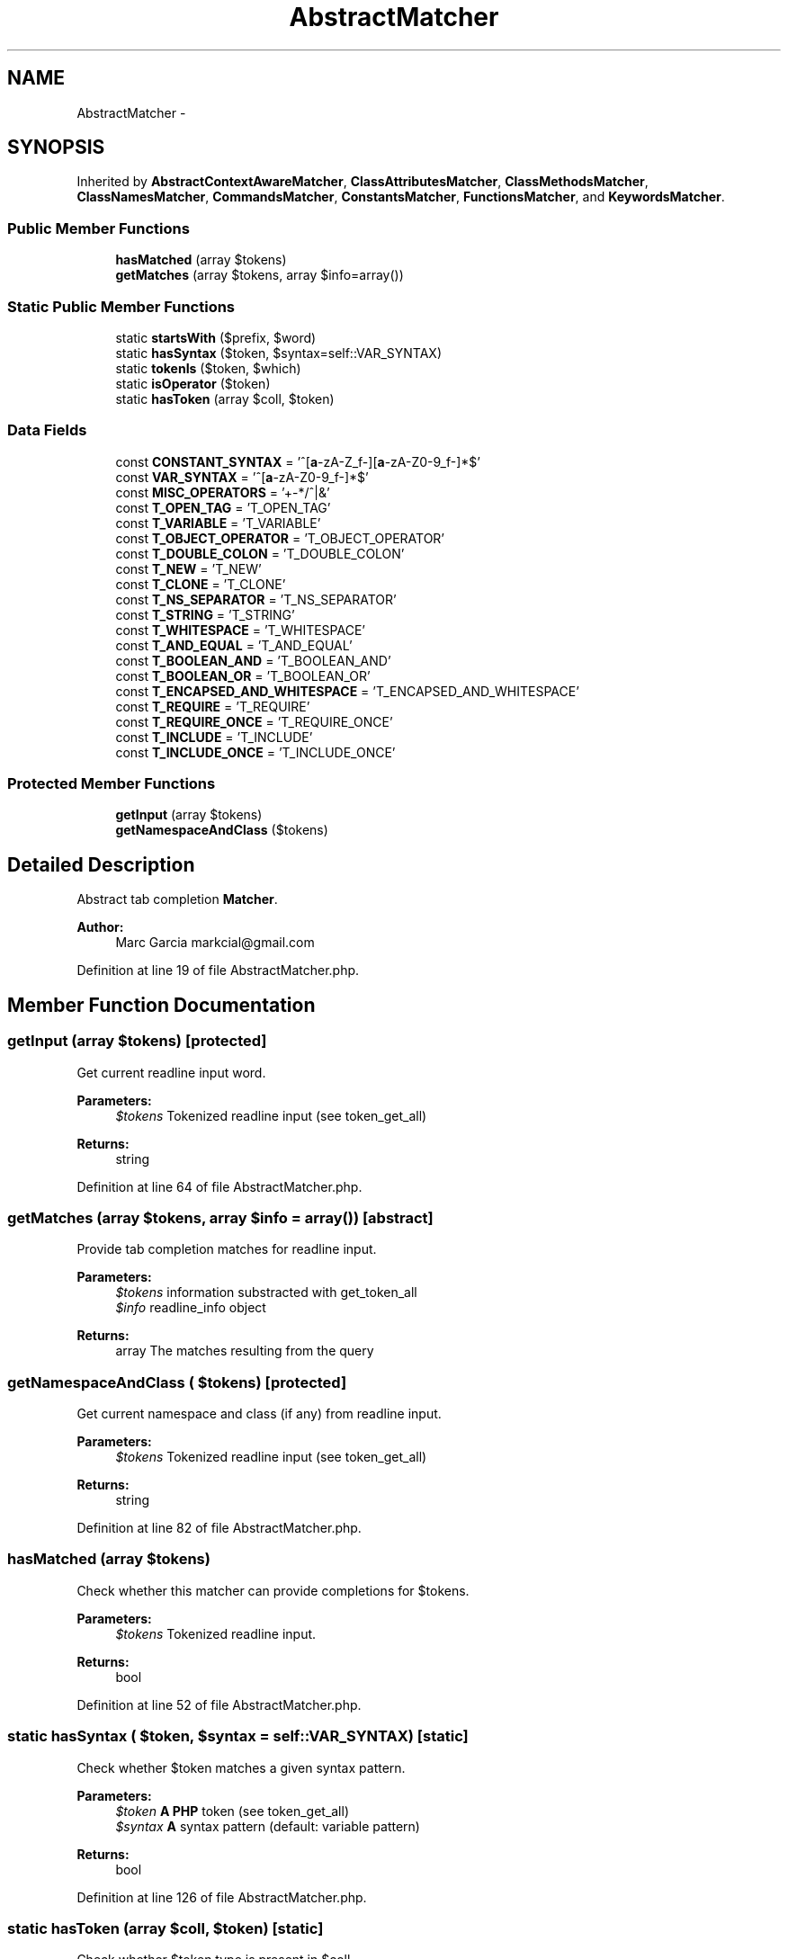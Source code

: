 .TH "AbstractMatcher" 3 "Tue Apr 14 2015" "Version 1.0" "VirtualSCADA" \" -*- nroff -*-
.ad l
.nh
.SH NAME
AbstractMatcher \- 
.SH SYNOPSIS
.br
.PP
.PP
Inherited by \fBAbstractContextAwareMatcher\fP, \fBClassAttributesMatcher\fP, \fBClassMethodsMatcher\fP, \fBClassNamesMatcher\fP, \fBCommandsMatcher\fP, \fBConstantsMatcher\fP, \fBFunctionsMatcher\fP, and \fBKeywordsMatcher\fP\&.
.SS "Public Member Functions"

.in +1c
.ti -1c
.RI "\fBhasMatched\fP (array $tokens)"
.br
.ti -1c
.RI "\fBgetMatches\fP (array $tokens, array $info=array())"
.br
.in -1c
.SS "Static Public Member Functions"

.in +1c
.ti -1c
.RI "static \fBstartsWith\fP ($prefix, $word)"
.br
.ti -1c
.RI "static \fBhasSyntax\fP ($token, $syntax=self::VAR_SYNTAX)"
.br
.ti -1c
.RI "static \fBtokenIs\fP ($token, $which)"
.br
.ti -1c
.RI "static \fBisOperator\fP ($token)"
.br
.ti -1c
.RI "static \fBhasToken\fP (array $coll, $token)"
.br
.in -1c
.SS "Data Fields"

.in +1c
.ti -1c
.RI "const \fBCONSTANT_SYNTAX\fP = '^[\fBa\fP-zA-Z_\\x7f-\\xff][\fBa\fP-zA-Z0-9_\\x7f-\\xff]*$'"
.br
.ti -1c
.RI "const \fBVAR_SYNTAX\fP = '^\\$[\fBa\fP-zA-Z_\\x7f-\\xff][\fBa\fP-zA-Z0-9_\\x7f-\\xff]*$'"
.br
.ti -1c
.RI "const \fBMISC_OPERATORS\fP = '+-*/^|&'"
.br
.ti -1c
.RI "const \fBT_OPEN_TAG\fP = 'T_OPEN_TAG'"
.br
.ti -1c
.RI "const \fBT_VARIABLE\fP = 'T_VARIABLE'"
.br
.ti -1c
.RI "const \fBT_OBJECT_OPERATOR\fP = 'T_OBJECT_OPERATOR'"
.br
.ti -1c
.RI "const \fBT_DOUBLE_COLON\fP = 'T_DOUBLE_COLON'"
.br
.ti -1c
.RI "const \fBT_NEW\fP = 'T_NEW'"
.br
.ti -1c
.RI "const \fBT_CLONE\fP = 'T_CLONE'"
.br
.ti -1c
.RI "const \fBT_NS_SEPARATOR\fP = 'T_NS_SEPARATOR'"
.br
.ti -1c
.RI "const \fBT_STRING\fP = 'T_STRING'"
.br
.ti -1c
.RI "const \fBT_WHITESPACE\fP = 'T_WHITESPACE'"
.br
.ti -1c
.RI "const \fBT_AND_EQUAL\fP = 'T_AND_EQUAL'"
.br
.ti -1c
.RI "const \fBT_BOOLEAN_AND\fP = 'T_BOOLEAN_AND'"
.br
.ti -1c
.RI "const \fBT_BOOLEAN_OR\fP = 'T_BOOLEAN_OR'"
.br
.ti -1c
.RI "const \fBT_ENCAPSED_AND_WHITESPACE\fP = 'T_ENCAPSED_AND_WHITESPACE'"
.br
.ti -1c
.RI "const \fBT_REQUIRE\fP = 'T_REQUIRE'"
.br
.ti -1c
.RI "const \fBT_REQUIRE_ONCE\fP = 'T_REQUIRE_ONCE'"
.br
.ti -1c
.RI "const \fBT_INCLUDE\fP = 'T_INCLUDE'"
.br
.ti -1c
.RI "const \fBT_INCLUDE_ONCE\fP = 'T_INCLUDE_ONCE'"
.br
.in -1c
.SS "Protected Member Functions"

.in +1c
.ti -1c
.RI "\fBgetInput\fP (array $tokens)"
.br
.ti -1c
.RI "\fBgetNamespaceAndClass\fP ($tokens)"
.br
.in -1c
.SH "Detailed Description"
.PP 
Abstract tab completion \fBMatcher\fP\&.
.PP
\fBAuthor:\fP
.RS 4
Marc Garcia markcial@gmail.com 
.RE
.PP

.PP
Definition at line 19 of file AbstractMatcher\&.php\&.
.SH "Member Function Documentation"
.PP 
.SS "getInput (array $tokens)\fC [protected]\fP"
Get current readline input word\&.
.PP
\fBParameters:\fP
.RS 4
\fI$tokens\fP Tokenized readline input (see token_get_all)
.RE
.PP
\fBReturns:\fP
.RS 4
string 
.RE
.PP

.PP
Definition at line 64 of file AbstractMatcher\&.php\&.
.SS "getMatches (array $tokens, array $info = \fCarray()\fP)\fC [abstract]\fP"
Provide tab completion matches for readline input\&.
.PP
\fBParameters:\fP
.RS 4
\fI$tokens\fP information substracted with get_token_all 
.br
\fI$info\fP readline_info object
.RE
.PP
\fBReturns:\fP
.RS 4
array The matches resulting from the query 
.RE
.PP

.SS "getNamespaceAndClass ( $tokens)\fC [protected]\fP"
Get current namespace and class (if any) from readline input\&.
.PP
\fBParameters:\fP
.RS 4
\fI$tokens\fP Tokenized readline input (see token_get_all)
.RE
.PP
\fBReturns:\fP
.RS 4
string 
.RE
.PP

.PP
Definition at line 82 of file AbstractMatcher\&.php\&.
.SS "hasMatched (array $tokens)"
Check whether this matcher can provide completions for $tokens\&.
.PP
\fBParameters:\fP
.RS 4
\fI$tokens\fP Tokenized readline input\&.
.RE
.PP
\fBReturns:\fP
.RS 4
bool 
.RE
.PP

.PP
Definition at line 52 of file AbstractMatcher\&.php\&.
.SS "static hasSyntax ( $token,  $syntax = \fCself::VAR_SYNTAX\fP)\fC [static]\fP"
Check whether $token matches a given syntax pattern\&.
.PP
\fBParameters:\fP
.RS 4
\fI$token\fP \fBA\fP \fBPHP\fP token (see token_get_all) 
.br
\fI$syntax\fP \fBA\fP syntax pattern (default: variable pattern)
.RE
.PP
\fBReturns:\fP
.RS 4
bool 
.RE
.PP

.PP
Definition at line 126 of file AbstractMatcher\&.php\&.
.SS "static hasToken (array $coll,  $token)\fC [static]\fP"
Check whether $token type is present in $coll\&.
.PP
\fBParameters:\fP
.RS 4
\fI$coll\fP \fBA\fP list of token types 
.br
\fI$token\fP \fBA\fP \fBPHP\fP token (see token_get_all)
.RE
.PP
\fBReturns:\fP
.RS 4
bool 
.RE
.PP

.PP
Definition at line 178 of file AbstractMatcher\&.php\&.
.SS "static isOperator ( $token)\fC [static]\fP"
Check whether $token is an operator\&.
.PP
\fBParameters:\fP
.RS 4
\fI$token\fP \fBA\fP \fBPHP\fP token (see token_get_all)
.RE
.PP
\fBReturns:\fP
.RS 4
bool 
.RE
.PP

.PP
Definition at line 161 of file AbstractMatcher\&.php\&.
.SS "static startsWith ( $prefix,  $word)\fC [static]\fP"
Check whether $word starts with $prefix\&.
.PP
\fBParameters:\fP
.RS 4
\fI$prefix\fP 
.br
\fI$word\fP 
.RE
.PP
\fBReturns:\fP
.RS 4
bool 
.RE
.PP

.PP
Definition at line 113 of file AbstractMatcher\&.php\&.
.SS "static tokenIs ( $token,  $which)\fC [static]\fP"
Check whether $token type is $which\&.
.PP
\fBParameters:\fP
.RS 4
\fI$which\fP \fBA\fP \fBPHP\fP token type 
.br
\fI$token\fP \fBA\fP \fBPHP\fP token (see token_get_all)
.RE
.PP
\fBReturns:\fP
.RS 4
bool 
.RE
.PP

.PP
Definition at line 145 of file AbstractMatcher\&.php\&.
.SH "Field Documentation"
.PP 
.SS "const CONSTANT_SYNTAX = '^[\fBa\fP-zA-Z_\\x7f-\\xff][\fBa\fP-zA-Z0-9_\\x7f-\\xff]*$'"
Syntax types 
.PP
Definition at line 22 of file AbstractMatcher\&.php\&.
.SS "const MISC_OPERATORS = '+-*/^|&'"

.PP
Definition at line 24 of file AbstractMatcher\&.php\&.
.SS "const T_AND_EQUAL = 'T_AND_EQUAL'"

.PP
Definition at line 35 of file AbstractMatcher\&.php\&.
.SS "const T_BOOLEAN_AND = 'T_BOOLEAN_AND'"

.PP
Definition at line 36 of file AbstractMatcher\&.php\&.
.SS "const T_BOOLEAN_OR = 'T_BOOLEAN_OR'"

.PP
Definition at line 37 of file AbstractMatcher\&.php\&.
.SS "const T_CLONE = 'T_CLONE'"

.PP
Definition at line 31 of file AbstractMatcher\&.php\&.
.SS "const T_DOUBLE_COLON = 'T_DOUBLE_COLON'"

.PP
Definition at line 29 of file AbstractMatcher\&.php\&.
.SS "const T_ENCAPSED_AND_WHITESPACE = 'T_ENCAPSED_AND_WHITESPACE'"

.PP
Definition at line 39 of file AbstractMatcher\&.php\&.
.SS "const T_INCLUDE = 'T_INCLUDE'"

.PP
Definition at line 42 of file AbstractMatcher\&.php\&.
.SS "const T_INCLUDE_ONCE = 'T_INCLUDE_ONCE'"

.PP
Definition at line 43 of file AbstractMatcher\&.php\&.
.SS "const T_NEW = 'T_NEW'"

.PP
Definition at line 30 of file AbstractMatcher\&.php\&.
.SS "const T_NS_SEPARATOR = 'T_NS_SEPARATOR'"

.PP
Definition at line 32 of file AbstractMatcher\&.php\&.
.SS "const T_OBJECT_OPERATOR = 'T_OBJECT_OPERATOR'"

.PP
Definition at line 28 of file AbstractMatcher\&.php\&.
.SS "const T_OPEN_TAG = 'T_OPEN_TAG'"
Token values 
.PP
Definition at line 26 of file AbstractMatcher\&.php\&.
.SS "const T_REQUIRE = 'T_REQUIRE'"

.PP
Definition at line 40 of file AbstractMatcher\&.php\&.
.SS "const T_REQUIRE_ONCE = 'T_REQUIRE_ONCE'"

.PP
Definition at line 41 of file AbstractMatcher\&.php\&.
.SS "const T_STRING = 'T_STRING'"

.PP
Definition at line 33 of file AbstractMatcher\&.php\&.
.SS "const T_VARIABLE = 'T_VARIABLE'"

.PP
Definition at line 27 of file AbstractMatcher\&.php\&.
.SS "const T_WHITESPACE = 'T_WHITESPACE'"

.PP
Definition at line 34 of file AbstractMatcher\&.php\&.
.SS "const VAR_SYNTAX = '^\\$[\fBa\fP-zA-Z_\\x7f-\\xff][\fBa\fP-zA-Z0-9_\\x7f-\\xff]*$'"

.PP
Definition at line 23 of file AbstractMatcher\&.php\&.

.SH "Author"
.PP 
Generated automatically by Doxygen for VirtualSCADA from the source code\&.
